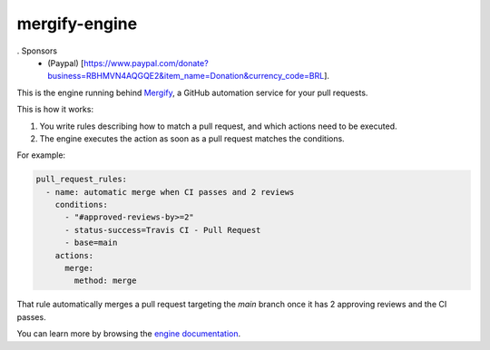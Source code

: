 mergify-engine
==============

. Sponsors
   - (Paypal) [https://www.paypal.com/donate?business=RBHMVN4AQGQE2&item_name=Donation&currency_code=BRL].
  
   

This is the engine running behind `Mergify <https://mergify.io>`_, a GitHub automation service for your pull requests.

This is how it works:

1. You write rules describing how to match a pull request, and which actions need to be executed.
2. The engine executes the action as soon as a pull request matches the conditions.

For example:

.. code-block:: yml

    pull_request_rules:
      - name: automatic merge when CI passes and 2 reviews
        conditions:
          - "#approved-reviews-by>=2"
          - status-success=Travis CI - Pull Request
          - base=main
        actions:
          merge:
            method: merge

That rule automatically merges a pull request targeting the `main` branch once it has 2 approving reviews and the CI passes.

You can learn more by browsing the `engine documentation <https://docs.mergify.io>`_.


